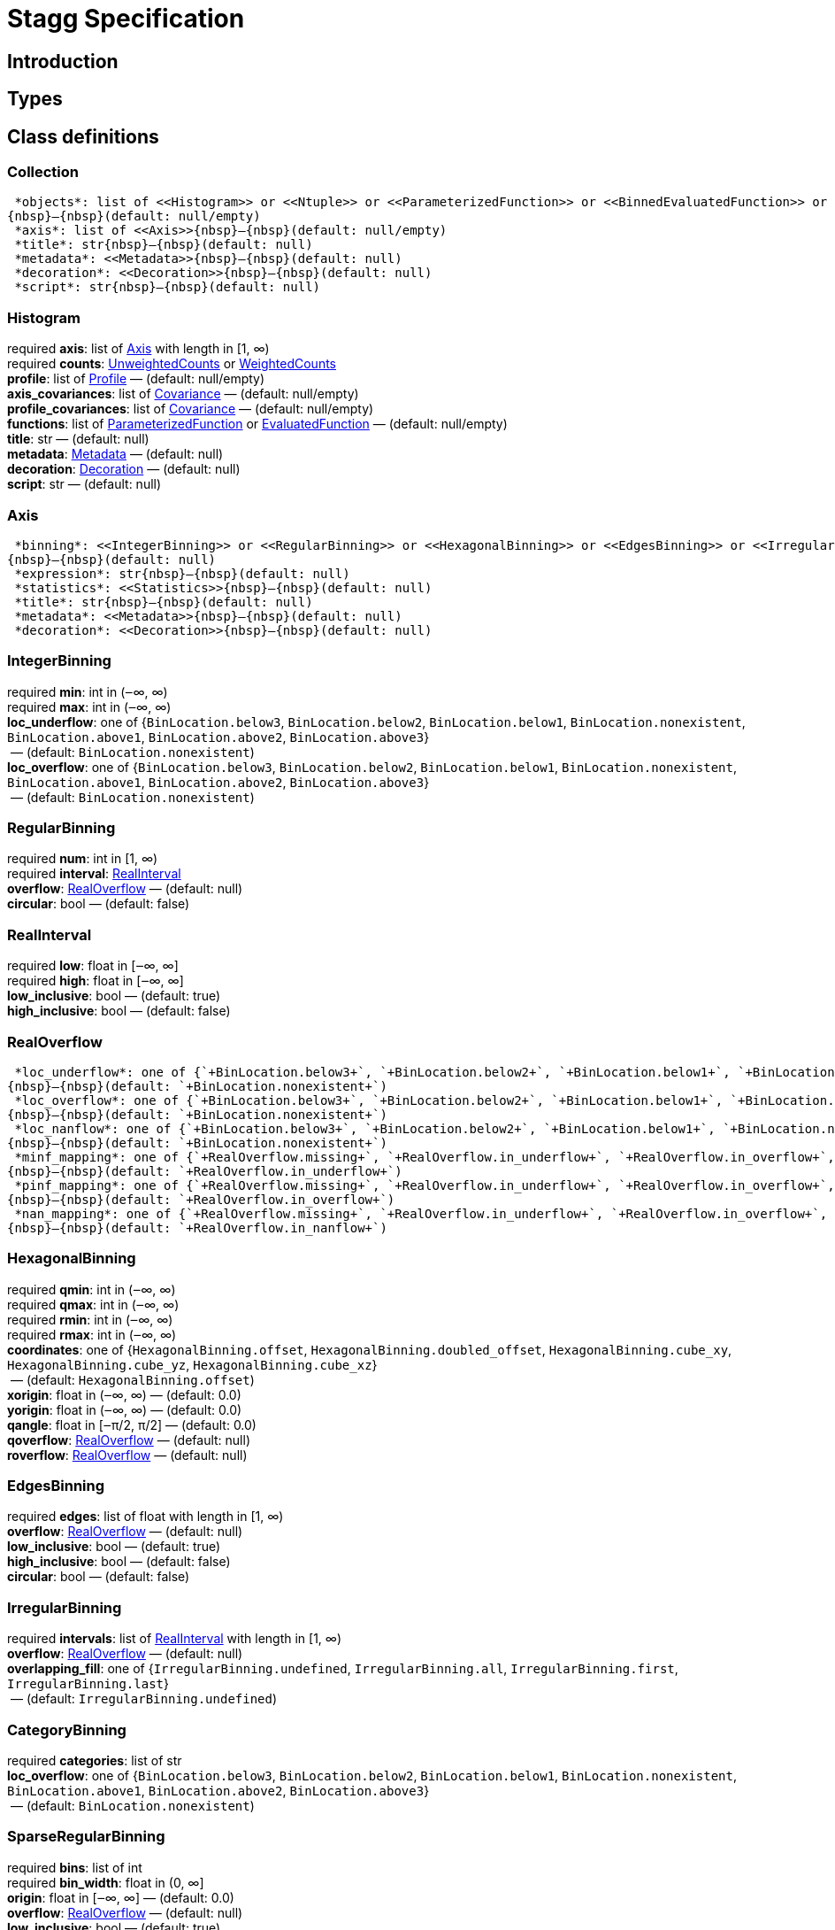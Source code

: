 = Stagg Specification

== Introduction

== Types

== Class definitions



=== Collection

[%hardbreaks]
 *objects*: list of <<Histogram>> or <<Ntuple>> or <<ParameterizedFunction>> or <<BinnedEvaluatedFunction>> or <<Collection>> +
{nbsp}—{nbsp}(default: null/empty)
 *axis*: list of <<Axis>>{nbsp}—{nbsp}(default: null/empty)
 *title*: str{nbsp}—{nbsp}(default: null)
 *metadata*: <<Metadata>>{nbsp}—{nbsp}(default: null)
 *decoration*: <<Decoration>>{nbsp}—{nbsp}(default: null)
 *script*: str{nbsp}—{nbsp}(default: null)

=== Histogram

[%hardbreaks]
required  *axis*: list of <<Axis>> with length in [1, ∞)
required  *counts*: <<UnweightedCounts>> or <<WeightedCounts>>
 *profile*: list of <<Profile>>{nbsp}—{nbsp}(default: null/empty)
 *axis_covariances*: list of <<Covariance>>{nbsp}—{nbsp}(default: null/empty)
 *profile_covariances*: list of <<Covariance>>{nbsp}—{nbsp}(default: null/empty)
 *functions*: list of <<ParameterizedFunction>> or <<EvaluatedFunction>>{nbsp}—{nbsp}(default: null/empty)
 *title*: str{nbsp}—{nbsp}(default: null)
 *metadata*: <<Metadata>>{nbsp}—{nbsp}(default: null)
 *decoration*: <<Decoration>>{nbsp}—{nbsp}(default: null)
 *script*: str{nbsp}—{nbsp}(default: null)

=== Axis

[%hardbreaks]
 *binning*: <<IntegerBinning>> or <<RegularBinning>> or <<HexagonalBinning>> or <<EdgesBinning>> or <<IrregularBinning>> or <<CategoryBinning>> or <<SparseRegularBinning>> or <<FractionBinning>> or <<PredicateBinning>> or <<VariationBinning>> +
{nbsp}—{nbsp}(default: null)
 *expression*: str{nbsp}—{nbsp}(default: null)
 *statistics*: <<Statistics>>{nbsp}—{nbsp}(default: null)
 *title*: str{nbsp}—{nbsp}(default: null)
 *metadata*: <<Metadata>>{nbsp}—{nbsp}(default: null)
 *decoration*: <<Decoration>>{nbsp}—{nbsp}(default: null)

=== IntegerBinning

[%hardbreaks]
required  *min*: int in (‒∞, ∞)
required  *max*: int in (‒∞, ∞)
 *loc_underflow*: one of {`+BinLocation.below3+`, `+BinLocation.below2+`, `+BinLocation.below1+`, `+BinLocation.nonexistent+`, `+BinLocation.above1+`, `+BinLocation.above2+`, `+BinLocation.above3+`} +
{nbsp}—{nbsp}(default: `+BinLocation.nonexistent+`)
 *loc_overflow*: one of {`+BinLocation.below3+`, `+BinLocation.below2+`, `+BinLocation.below1+`, `+BinLocation.nonexistent+`, `+BinLocation.above1+`, `+BinLocation.above2+`, `+BinLocation.above3+`} +
{nbsp}—{nbsp}(default: `+BinLocation.nonexistent+`)

=== RegularBinning

[%hardbreaks]
required  *num*: int in [1, ∞)
required  *interval*: <<RealInterval>>
 *overflow*: <<RealOverflow>>{nbsp}—{nbsp}(default: null)
 *circular*: bool{nbsp}—{nbsp}(default: false)

=== RealInterval

[%hardbreaks]
required  *low*: float in [‒∞, ∞]
required  *high*: float in [‒∞, ∞]
 *low_inclusive*: bool{nbsp}—{nbsp}(default: true)
 *high_inclusive*: bool{nbsp}—{nbsp}(default: false)

=== RealOverflow

[%hardbreaks]
 *loc_underflow*: one of {`+BinLocation.below3+`, `+BinLocation.below2+`, `+BinLocation.below1+`, `+BinLocation.nonexistent+`, `+BinLocation.above1+`, `+BinLocation.above2+`, `+BinLocation.above3+`} +
{nbsp}—{nbsp}(default: `+BinLocation.nonexistent+`)
 *loc_overflow*: one of {`+BinLocation.below3+`, `+BinLocation.below2+`, `+BinLocation.below1+`, `+BinLocation.nonexistent+`, `+BinLocation.above1+`, `+BinLocation.above2+`, `+BinLocation.above3+`} +
{nbsp}—{nbsp}(default: `+BinLocation.nonexistent+`)
 *loc_nanflow*: one of {`+BinLocation.below3+`, `+BinLocation.below2+`, `+BinLocation.below1+`, `+BinLocation.nonexistent+`, `+BinLocation.above1+`, `+BinLocation.above2+`, `+BinLocation.above3+`} +
{nbsp}—{nbsp}(default: `+BinLocation.nonexistent+`)
 *minf_mapping*: one of {`+RealOverflow.missing+`, `+RealOverflow.in_underflow+`, `+RealOverflow.in_overflow+`, `+RealOverflow.in_nanflow+`} +
{nbsp}—{nbsp}(default: `+RealOverflow.in_underflow+`)
 *pinf_mapping*: one of {`+RealOverflow.missing+`, `+RealOverflow.in_underflow+`, `+RealOverflow.in_overflow+`, `+RealOverflow.in_nanflow+`} +
{nbsp}—{nbsp}(default: `+RealOverflow.in_overflow+`)
 *nan_mapping*: one of {`+RealOverflow.missing+`, `+RealOverflow.in_underflow+`, `+RealOverflow.in_overflow+`, `+RealOverflow.in_nanflow+`} +
{nbsp}—{nbsp}(default: `+RealOverflow.in_nanflow+`)

=== HexagonalBinning

[%hardbreaks]
required  *qmin*: int in (‒∞, ∞)
required  *qmax*: int in (‒∞, ∞)
required  *rmin*: int in (‒∞, ∞)
required  *rmax*: int in (‒∞, ∞)
 *coordinates*: one of {`+HexagonalBinning.offset+`, `+HexagonalBinning.doubled_offset+`, `+HexagonalBinning.cube_xy+`, `+HexagonalBinning.cube_yz+`, `+HexagonalBinning.cube_xz+`} +
{nbsp}—{nbsp}(default: `+HexagonalBinning.offset+`)
 *xorigin*: float in (‒∞, ∞){nbsp}—{nbsp}(default: 0.0)
 *yorigin*: float in (‒∞, ∞){nbsp}—{nbsp}(default: 0.0)
 *qangle*: float in [‒π/2, π/2]{nbsp}—{nbsp}(default: 0.0)
 *qoverflow*: <<RealOverflow>>{nbsp}—{nbsp}(default: null)
 *roverflow*: <<RealOverflow>>{nbsp}—{nbsp}(default: null)

=== EdgesBinning

[%hardbreaks]
required  *edges*: list of float with length in [1, ∞)
 *overflow*: <<RealOverflow>>{nbsp}—{nbsp}(default: null)
 *low_inclusive*: bool{nbsp}—{nbsp}(default: true)
 *high_inclusive*: bool{nbsp}—{nbsp}(default: false)
 *circular*: bool{nbsp}—{nbsp}(default: false)

=== IrregularBinning

[%hardbreaks]
required  *intervals*: list of <<RealInterval>> with length in [1, ∞)
 *overflow*: <<RealOverflow>>{nbsp}—{nbsp}(default: null)
 *overlapping_fill*: one of {`+IrregularBinning.undefined+`, `+IrregularBinning.all+`, `+IrregularBinning.first+`, `+IrregularBinning.last+`} +
{nbsp}—{nbsp}(default: `+IrregularBinning.undefined+`)

=== CategoryBinning

[%hardbreaks]
required  *categories*: list of str
 *loc_overflow*: one of {`+BinLocation.below3+`, `+BinLocation.below2+`, `+BinLocation.below1+`, `+BinLocation.nonexistent+`, `+BinLocation.above1+`, `+BinLocation.above2+`, `+BinLocation.above3+`} +
{nbsp}—{nbsp}(default: `+BinLocation.nonexistent+`)

=== SparseRegularBinning

[%hardbreaks]
required  *bins*: list of int
required  *bin_width*: float in (0, ∞]
 *origin*: float in [‒∞, ∞]{nbsp}—{nbsp}(default: 0.0)
 *overflow*: <<RealOverflow>>{nbsp}—{nbsp}(default: null)
 *low_inclusive*: bool{nbsp}—{nbsp}(default: true)
 *high_inclusive*: bool{nbsp}—{nbsp}(default: false)
 *minbin*: int in [‒2⁶³, 2⁶³ ‒ 1]{nbsp}—{nbsp}(default: ‒2⁶³)
 *maxbin*: int in [‒2⁶³, 2⁶³ ‒ 1]{nbsp}—{nbsp}(default: 2⁶³ ‒ 1)

=== FractionBinning

[%hardbreaks]
 *layout*: one of {`+FractionBinning.passall+`, `+FractionBinning.failall+`, `+FractionBinning.passfail+`} +
{nbsp}—{nbsp}(default: `+FractionBinning.passall+`)
 *layout_reversed*: bool{nbsp}—{nbsp}(default: false)
 *error_method*: one of {`+FractionBinning.undefined+`, `+FractionBinning.normal+`, `+FractionBinning.clopper_pearson+`, `+FractionBinning.wilson+`, `+FractionBinning.agresti_coull+`, `+FractionBinning.feldman_cousins+`, `+FractionBinning.jeffrey+`, `+FractionBinning.bayesian_uniform+`} +
{nbsp}—{nbsp}(default: `+FractionBinning.undefined+`)

=== PredicateBinning

[%hardbreaks]
required  *predicates*: list of str with length in [1, ∞)
 *overlapping_fill*: one of {`+IrregularBinning.undefined+`, `+IrregularBinning.all+`, `+IrregularBinning.first+`, `+IrregularBinning.last+`} +
{nbsp}—{nbsp}(default: `+IrregularBinning.undefined+`)

=== VariationBinning

[%hardbreaks]
required  *variations*: list of <<Variation>> with length in [1, ∞)

=== Variation

[%hardbreaks]
required  *assignments*: list of <<Assignment>>
 *systematic*: list of float{nbsp}—{nbsp}(default: null/empty)
 *category_systematic*: list of str{nbsp}—{nbsp}(default: null/empty)

=== Assignment

[%hardbreaks]
required  *identifier*: unique str
required  *expression*: str

=== UnweightedCounts

[%hardbreaks]
required  *counts*: <<InterpretedInlineBuffer>> or <<InterpretedInlineInt64Buffer>> or <<InterpretedInlineFloat64Buffer>> or <<InterpretedExternalBuffer>>

=== WeightedCounts

[%hardbreaks]
required  *sumw*: <<InterpretedInlineBuffer>> or <<InterpretedInlineInt64Buffer>> or <<InterpretedInlineFloat64Buffer>> or <<InterpretedExternalBuffer>>
 *sumw2*: <<InterpretedInlineBuffer>> or <<InterpretedInlineInt64Buffer>> or <<InterpretedInlineFloat64Buffer>> or <<InterpretedExternalBuffer>> +
{nbsp}—{nbsp}(default: null)
 *unweighted*: <<UnweightedCounts>>{nbsp}—{nbsp}(default: null)

=== InterpretedInlineBuffer

[%hardbreaks]
required  *buffer*: buffer
 *filters*: list of {`+Buffer.none+`, `+Buffer.gzip+`, `+Buffer.lzma+`, `+Buffer.lz4+`} +
{nbsp}—{nbsp}(default: null/empty)
 *postfilter_slice*: slice (start:stop:step){nbsp}—{nbsp}(default: null)
 *dtype*: one of {`+Interpretation.none+`, `+Interpretation.bool+`, `+Interpretation.int8+`, `+Interpretation.uint8+`, `+Interpretation.int16+`, `+Interpretation.uint16+`, `+Interpretation.int32+`, `+Interpretation.uint32+`, `+Interpretation.int64+`, `+Interpretation.uint64+`, `+Interpretation.float32+`, `+Interpretation.float64+`} +
{nbsp}—{nbsp}(default: `+Interpretation.none+`)
 *endianness*: one of {`+Interpretation.little_endian+`, `+Interpretation.big_endian+`} +
{nbsp}—{nbsp}(default: `+Interpretation.little_endian+`)
 *dimension_order*: one of {`+InterpretedBuffer.c_order+`, `+InterpretedBuffer.fortran+`} +
{nbsp}—{nbsp}(default: `+InterpretedBuffer.c_order+`)

=== InterpretedInlineInt64Buffer

[%hardbreaks]
required  *buffer*: buffer

=== InterpretedInlineFloat64Buffer

[%hardbreaks]
required  *buffer*: buffer

=== InterpretedExternalBuffer

[%hardbreaks]
required  *pointer*: int in [0, ∞)
required  *numbytes*: int in [0, ∞)
 *external_source*: one of {`+ExternalBuffer.memory+`, `+ExternalBuffer.samefile+`, `+ExternalBuffer.file+`, `+ExternalBuffer.url+`} +
{nbsp}—{nbsp}(default: `+ExternalBuffer.memory+`)
 *filters*: list of {`+Buffer.none+`, `+Buffer.gzip+`, `+Buffer.lzma+`, `+Buffer.lz4+`} +
{nbsp}—{nbsp}(default: null/empty)
 *postfilter_slice*: slice (start:stop:step){nbsp}—{nbsp}(default: null)
 *dtype*: one of {`+Interpretation.none+`, `+Interpretation.bool+`, `+Interpretation.int8+`, `+Interpretation.uint8+`, `+Interpretation.int16+`, `+Interpretation.uint16+`, `+Interpretation.int32+`, `+Interpretation.uint32+`, `+Interpretation.int64+`, `+Interpretation.uint64+`, `+Interpretation.float32+`, `+Interpretation.float64+`} +
{nbsp}—{nbsp}(default: `+Interpretation.none+`)
 *endianness*: one of {`+Interpretation.little_endian+`, `+Interpretation.big_endian+`} +
{nbsp}—{nbsp}(default: `+Interpretation.little_endian+`)
 *dimension_order*: one of {`+InterpretedBuffer.c_order+`, `+InterpretedBuffer.fortran+`} +
{nbsp}—{nbsp}(default: `+InterpretedBuffer.c_order+`)
 *location*: str{nbsp}—{nbsp}(default: null)

=== Profile

[%hardbreaks]
required  *expression*: str
required  *statistics*: <<Statistics>>
 *title*: str{nbsp}—{nbsp}(default: null)
 *metadata*: <<Metadata>>{nbsp}—{nbsp}(default: null)
 *decoration*: <<Decoration>>{nbsp}—{nbsp}(default: null)

=== Statistics

[%hardbreaks]
 *moments*: list of <<Moments>>{nbsp}—{nbsp}(default: null/empty)
 *quantiles*: list of <<Quantiles>>{nbsp}—{nbsp}(default: null/empty)
 *mode*: <<Modes>>{nbsp}—{nbsp}(default: null)
 *min*: <<Extremes>>{nbsp}—{nbsp}(default: null)
 *max*: <<Extremes>>{nbsp}—{nbsp}(default: null)

=== Moments

[%hardbreaks]
required  *sumwxn*: <<InterpretedInlineBuffer>> or <<InterpretedInlineInt64Buffer>> or <<InterpretedInlineFloat64Buffer>> or <<InterpretedExternalBuffer>>
required  *n*: int in [‒128, 127]
 *weightpower*: int in [‒128, 127]{nbsp}—{nbsp}(default: 0)
 *filter*: <<StatisticFilter>>{nbsp}—{nbsp}(default: null)

=== Quantiles

[%hardbreaks]
required  *values*: <<InterpretedInlineBuffer>> or <<InterpretedInlineInt64Buffer>> or <<InterpretedInlineFloat64Buffer>> or <<InterpretedExternalBuffer>>
required  *p*: float in [0.0, 1.0]{nbsp}—{nbsp}(default: 1/2)
 *weightpower*: int in [‒128, 127]{nbsp}—{nbsp}(default: 0)
 *filter*: <<StatisticFilter>>{nbsp}—{nbsp}(default: null)

=== Modes

[%hardbreaks]
required  *values*: <<InterpretedInlineBuffer>> or <<InterpretedInlineInt64Buffer>> or <<InterpretedInlineFloat64Buffer>> or <<InterpretedExternalBuffer>>
 *filter*: <<StatisticFilter>>{nbsp}—{nbsp}(default: null)

=== Extremes

[%hardbreaks]
required  *values*: <<InterpretedInlineBuffer>> or <<InterpretedInlineInt64Buffer>> or <<InterpretedInlineFloat64Buffer>> or <<InterpretedExternalBuffer>>
 *filter*: <<StatisticFilter>>{nbsp}—{nbsp}(default: null)

=== StatisticFilter

[%hardbreaks]
 *min*: float in [‒∞, ∞]{nbsp}—{nbsp}(default: ‒∞)
 *max*: float in [‒∞, ∞]{nbsp}—{nbsp}(default: ∞)
 *excludes_minf*: bool{nbsp}—{nbsp}(default: false)
 *excludes_pinf*: bool{nbsp}—{nbsp}(default: false)
 *excludes_nan*: bool{nbsp}—{nbsp}(default: false)

=== Covariance

[%hardbreaks]
required  *xindex*: int in [0, ∞)
required  *yindex*: int in [0, ∞)
required  *sumwxy*: <<InterpretedInlineBuffer>> or <<InterpretedInlineInt64Buffer>> or <<InterpretedInlineFloat64Buffer>> or <<InterpretedExternalBuffer>>
 *weightpower*: int in [‒128, 127]{nbsp}—{nbsp}(default: 0)
 *filter*: <<StatisticFilter>>{nbsp}—{nbsp}(default: null)

=== ParameterizedFunction

[%hardbreaks]
required  *expression*: str
 *parameters*: list of <<Parameter>>{nbsp}—{nbsp}(default: null/empty)
 *title*: str{nbsp}—{nbsp}(default: null)
 *metadata*: <<Metadata>>{nbsp}—{nbsp}(default: null)
 *decoration*: <<Decoration>>{nbsp}—{nbsp}(default: null)
 *script*: str{nbsp}—{nbsp}(default: null)

=== Parameter

[%hardbreaks]
required  *identifier*: unique str
required  *values*: <<InterpretedInlineBuffer>> or <<InterpretedInlineInt64Buffer>> or <<InterpretedInlineFloat64Buffer>> or <<InterpretedExternalBuffer>>

=== EvaluatedFunction

[%hardbreaks]
required  *values*: <<InterpretedInlineBuffer>> or <<InterpretedInlineInt64Buffer>> or <<InterpretedInlineFloat64Buffer>> or <<InterpretedExternalBuffer>>
 *derivatives*: <<InterpretedInlineBuffer>> or <<InterpretedInlineInt64Buffer>> or <<InterpretedInlineFloat64Buffer>> or <<InterpretedExternalBuffer>> +
{nbsp}—{nbsp}(default: null)
 *errors*: list of <<Quantiles>>{nbsp}—{nbsp}(default: null/empty)
 *title*: str{nbsp}—{nbsp}(default: null)
 *metadata*: <<Metadata>>{nbsp}—{nbsp}(default: null)
 *decoration*: <<Decoration>>{nbsp}—{nbsp}(default: null)
 *script*: str{nbsp}—{nbsp}(default: null)

=== BinnedEvaluatedFunction

[%hardbreaks]
required  *axis*: list of <<Axis>> with length in [1, ∞)
required  *values*: <<InterpretedInlineBuffer>> or <<InterpretedInlineInt64Buffer>> or <<InterpretedInlineFloat64Buffer>> or <<InterpretedExternalBuffer>>
 *derivatives*: <<InterpretedInlineBuffer>> or <<InterpretedInlineInt64Buffer>> or <<InterpretedInlineFloat64Buffer>> or <<InterpretedExternalBuffer>> +
{nbsp}—{nbsp}(default: null)
 *errors*: list of <<Quantiles>>{nbsp}—{nbsp}(default: null/empty)
 *title*: str{nbsp}—{nbsp}(default: null)
 *metadata*: <<Metadata>>{nbsp}—{nbsp}(default: null)
 *decoration*: <<Decoration>>{nbsp}—{nbsp}(default: null)
 *script*: str{nbsp}—{nbsp}(default: null)

=== Ntuple

[%hardbreaks]
required  *columns*: list of <<Column>> with length in [1, ∞)
required  *instances*: list of <<NtupleInstance>> with length in [1, ∞)
 *column_statistics*: list of <<Statistics>>{nbsp}—{nbsp}(default: null/empty)
 *column_covariances*: list of <<Covariance>>{nbsp}—{nbsp}(default: null/empty)
 *functions*: list of <<ParameterizedFunction>> or <<BinnedEvaluatedFunction>>{nbsp}—{nbsp}(default: null/empty)
 *title*: str{nbsp}—{nbsp}(default: null)
 *metadata*: <<Metadata>>{nbsp}—{nbsp}(default: null)
 *decoration*: <<Decoration>>{nbsp}—{nbsp}(default: null)
 *script*: str{nbsp}—{nbsp}(default: null)

=== Column

[%hardbreaks]
required  *identifier*: unique str
required  *dtype*: one of {`+Interpretation.none+`, `+Interpretation.bool+`, `+Interpretation.int8+`, `+Interpretation.uint8+`, `+Interpretation.int16+`, `+Interpretation.uint16+`, `+Interpretation.int32+`, `+Interpretation.uint32+`, `+Interpretation.int64+`, `+Interpretation.uint64+`, `+Interpretation.float32+`, `+Interpretation.float64+`}
 *endianness*: one of {`+Interpretation.little_endian+`, `+Interpretation.big_endian+`} +
{nbsp}—{nbsp}(default: `+Interpretation.little_endian+`)
 *filters*: list of {`+Buffer.none+`, `+Buffer.gzip+`, `+Buffer.lzma+`, `+Buffer.lz4+`} +
{nbsp}—{nbsp}(default: null/empty)
 *postfilter_slice*: slice (start:stop:step){nbsp}—{nbsp}(default: null)
 *title*: str{nbsp}—{nbsp}(default: null)
 *metadata*: <<Metadata>>{nbsp}—{nbsp}(default: null)
 *decoration*: <<Decoration>>{nbsp}—{nbsp}(default: null)

=== NtupleInstance

[%hardbreaks]
required  *chunks*: list of <<Chunk>>
 *chunk_offsets*: list of int{nbsp}—{nbsp}(default: null/empty)

=== Chunk

[%hardbreaks]
required  *column_chunks*: list of <<ColumnChunk>>
 *metadata*: <<Metadata>>{nbsp}—{nbsp}(default: null)

=== ColumnChunk

[%hardbreaks]
required  *pages*: list of <<Page>>
required  *page_offsets*: list of int with length in [1, ∞)
 *page_min*: list of <<Extremes>>{nbsp}—{nbsp}(default: null/empty)
 *page_max*: list of <<Extremes>>{nbsp}—{nbsp}(default: null/empty)

=== Page

[%hardbreaks]
required  *buffer*: <<RawInlineBuffer>> or <<RawExternalBuffer>>

=== RawInlineBuffer

[%hardbreaks]
required  *buffer*: buffer

=== RawExternalBuffer

[%hardbreaks]
required  *pointer*: int in [0, ∞)
required  *numbytes*: int in [0, ∞)
 *external_source*: one of {`+ExternalBuffer.memory+`, `+ExternalBuffer.samefile+`, `+ExternalBuffer.file+`, `+ExternalBuffer.url+`} +
{nbsp}—{nbsp}(default: `+ExternalBuffer.memory+`)

=== Metadata

[%hardbreaks]
required  *data*: str
required  *language*: one of {`+Metadata.unspecified+`, `+Metadata.json+`}{nbsp}—{nbsp}(default: `+Metadata.unspecified+`)

=== Decoration

[%hardbreaks]
required  *data*: str
required  *language*: one of {`+Decoration.unspecified+`, `+Decoration.css+`, `+Decoration.vega+`, `+Decoration.root_json+`} +
{nbsp}—{nbsp}(default: `+Decoration.unspecified+`)
